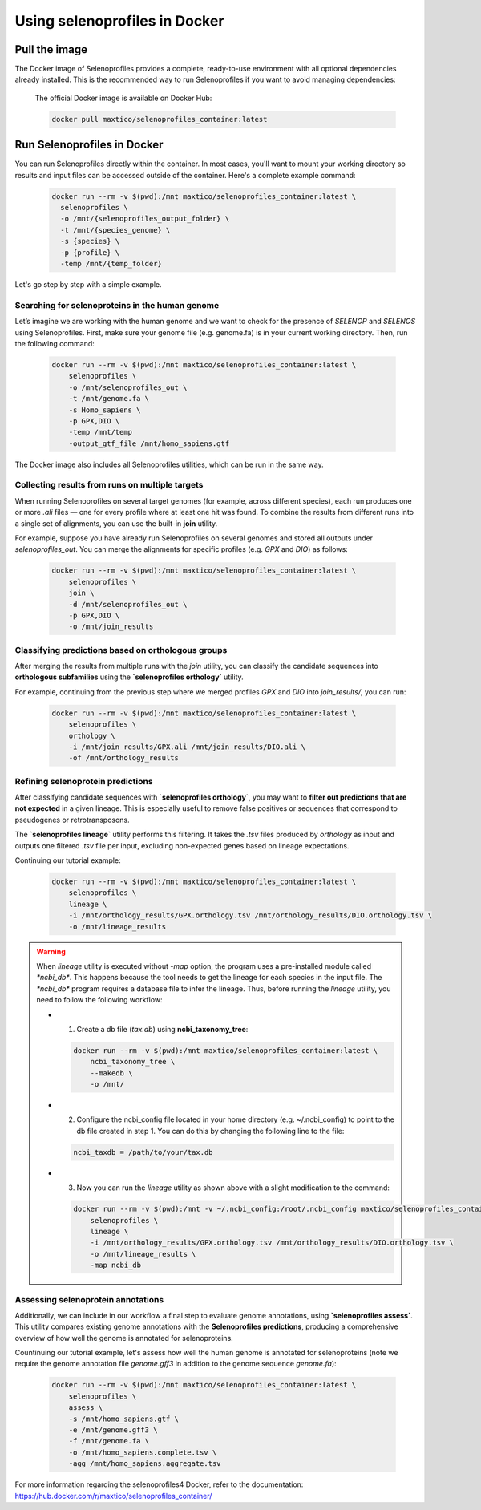 .. _docker_usage:

Using selenoprofiles in Docker
==============================

Pull the image
--------------
The Docker image of Selenoprofiles provides a complete, ready-to-use environment with all optional dependencies already installed.
This is the recommended way to run Selenoprofiles if you want to avoid managing dependencies:

  The official Docker image is available on Docker Hub:

  .. code-block:: bash

    docker pull maxtico/selenoprofiles_container:latest

Run Selenoprofiles in Docker
----------------------------
You can run Selenoprofiles directly within the container.
In most cases, you'll want to mount your working directory so results and input files can be accessed outside of the container. 
Here's a complete example command:

  .. code-block:: bash

    docker run --rm -v $(pwd):/mnt maxtico/selenoprofiles_container:latest \
      selenoprofiles \
      -o /mnt/{selenoprofiles_output_folder} \
      -t /mnt/{species_genome} \
      -s {species} \
      -p {profile} \
      -temp /mnt/{temp_folder}

Let's go step by step with a simple example.

**Searching for selenoproteins in the human genome**
~~~~~~~~~~~~~~~~~~~~~~~~~~~~~~~~~~~~~~~~~~~~~~~~~~~~
Let’s imagine we are working with the human genome and we want to check for the presence of *SELENOP* 
and *SELENOS* using Selenoprofiles. First, make sure your genome file (e.g. genome.fa) is in your current working directory.
Then, run the following command:

  .. code-block:: bash
  
    docker run --rm -v $(pwd):/mnt maxtico/selenoprofiles_container:latest \
        selenoprofiles \
        -o /mnt/selenoprofiles_out \
        -t /mnt/genome.fa \
        -s Homo_sapiens \
        -p GPX,DIO \
        -temp /mnt/temp
        -output_gtf_file /mnt/homo_sapiens.gtf

The Docker image also includes all Selenoprofiles utilities, which can be run in the same way.

**Collecting results from runs on multiple targets**
~~~~~~~~~~~~~~~~~~~~~~~~~~~~~~~~~~~~~~~~~~~~~~~~~~~~
When running Selenoprofiles on several target genomes (for example, across different species), each run produces 
one or more *.ali* files — one for every profile where at least one hit was found. To combine the results from different 
runs into a single set of alignments, you can use the built-in **join** utility.

For example, suppose you have already run Selenoprofiles on several genomes and stored all outputs under `selenoprofiles_out`.
You can merge the alignments for specific profiles (e.g. *GPX* and *DIO*) as follows:

  .. code-block:: bash
    
      docker run --rm -v $(pwd):/mnt maxtico/selenoprofiles_container:latest \
          selenoprofiles \
          join \
          -d /mnt/selenoprofiles_out \
          -p GPX,DIO \
          -o /mnt/join_results

**Classifying predictions based on orthologous groups**
~~~~~~~~~~~~~~~~~~~~~~~~~~~~~~~~~~~~~~~~~~~~~~~~~~~~~~~~
After merging the results from multiple runs with the `join` utility, you can classify the candidate sequences 
into **orthologous subfamilies** using the **`selenoprofiles orthology`** utility.

For example, continuing from the previous step where we merged profiles *GPX* and *DIO* into 
`join_results/`, you can run:

  .. code-block:: bash

    docker run --rm -v $(pwd):/mnt maxtico/selenoprofiles_container:latest \
        selenoprofiles \
        orthology \
        -i /mnt/join_results/GPX.ali /mnt/join_results/DIO.ali \
        -of /mnt/orthology_results

**Refining selenoprotein predictions**
~~~~~~~~~~~~~~~~~~~~~~~~~~~~~~~~~~~~~~
After classifying candidate sequences with **`selenoprofiles orthology`**, you may want to 
**filter out predictions that are not expected** in a given lineage. This is especially useful to remove false 
positives or sequences that correspond to pseudogenes or retrotransposons.

The **`selenoprofiles lineage`** utility performs this filtering. It takes the `.tsv` files produced 
by `orthology` as input and outputs one filtered `.tsv` file per input, excluding non-expected genes 
based on lineage expectations.

Continuing our tutorial example:

  .. code-block:: bash

    docker run --rm -v $(pwd):/mnt maxtico/selenoprofiles_container:latest \
        selenoprofiles \
        lineage \
        -i /mnt/orthology_results/GPX.orthology.tsv /mnt/orthology_results/DIO.orthology.tsv \
        -o /mnt/lineage_results

.. warning::

  When `lineage` utility is executed without `-map` option, the program uses a pre-installed module called `*ncbi_db*`.
  This happens because the tool needs to get the lineage for each species in the input file. 
  The `*ncbi_db*` program requires a database file to infer the lineage. Thus, before running the `lineage` utility,
  you need to follow the following workflow:

  * 1. Create a db file (*tax.db*) using **ncbi_taxonomy_tree**:

    .. code-block:: bash

      docker run --rm -v $(pwd):/mnt maxtico/selenoprofiles_container:latest \
          ncbi_taxonomy_tree \
          --makedb \
          -o /mnt/
  
  * 2. Configure the ncbi_config file located in your home directory (e.g. ~/.ncbi_config) to point to the db file created in step 1. You can do this by changing the following line to the file:

    .. code-block:: text

      ncbi_taxdb = /path/to/your/tax.db
  
  * 3. Now you can run the `lineage` utility as shown above with a slight modification to the command:

    .. code-block:: bash

      docker run --rm -v $(pwd):/mnt -v ~/.ncbi_config:/root/.ncbi_config maxtico/selenoprofiles_container:latest \
          selenoprofiles \
          lineage \
          -i /mnt/orthology_results/GPX.orthology.tsv /mnt/orthology_results/DIO.orthology.tsv \
          -o /mnt/lineage_results \
          -map ncbi_db      

**Assessing selenoprotein annotations**
~~~~~~~~~~~~~~~~~~~~~~~~~~~~~~~~~~~~~~~
Additionally, we can include in our workflow a final step to evaluate genome annotations, using **`selenoprofiles assess`**.  
This utility compares existing genome annotations with the **Selenoprofiles predictions**,
producing a comprehensive overview of how well the genome is annotated for selenoproteins.

Countinuing our tutorial example, let's assess how well the human genome is annotated for selenoproteins (note we require
the genome annotation file `genome.gff3` in addition to the genome sequence `genome.fa`):

  .. code-block:: bash

    docker run --rm -v $(pwd):/mnt maxtico/selenoprofiles_container:latest \
        selenoprofiles \
        assess \
        -s /mnt/homo_sapiens.gtf \
        -e /mnt/genome.gff3 \
        -f /mnt/genome.fa \
        -o /mnt/homo_sapiens.complete.tsv \
        -agg /mnt/homo_sapiens.aggregate.tsv


For more information regarding the selenoprofiles4 Docker, refer to the documentation: 
https://hub.docker.com/r/maxtico/selenoprofiles_container/

